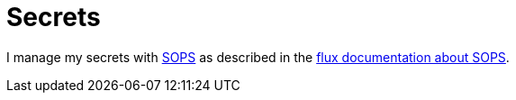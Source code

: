 = Secrets

I manage my secrets with link:https://github.com/mozilla/sops[SOPS] as described in the link:https://toolkit.fluxcd.io/guides/mozilla-sops/[flux documentation about SOPS].
